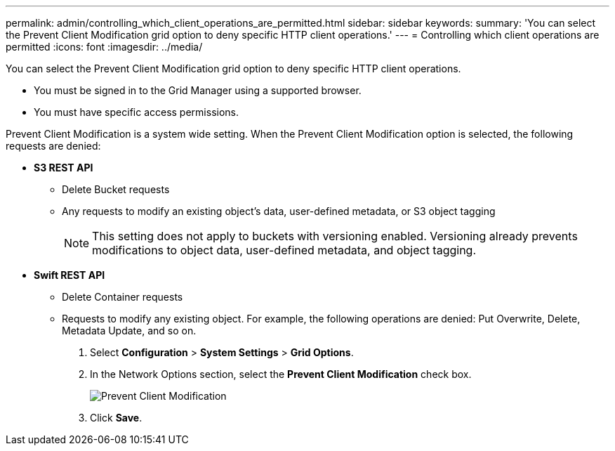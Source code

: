 ---
permalink: admin/controlling_which_client_operations_are_permitted.html
sidebar: sidebar
keywords: 
summary: 'You can select the Prevent Client Modification grid option to deny specific HTTP client operations.'
---
= Controlling which client operations are permitted
:icons: font
:imagesdir: ../media/

[.lead]
You can select the Prevent Client Modification grid option to deny specific HTTP client operations.

* You must be signed in to the Grid Manager using a supported browser.
* You must have specific access permissions.

Prevent Client Modification is a system wide setting. When the Prevent Client Modification option is selected, the following requests are denied:

* *S3 REST API*
 ** Delete Bucket requests
 ** Any requests to modify an existing object's data, user-defined metadata, or S3 object tagging
+
NOTE: This setting does not apply to buckets with versioning enabled. Versioning already prevents modifications to object data, user-defined metadata, and object tagging.
* *Swift REST API*
 ** Delete Container requests
 ** Requests to modify any existing object. For example, the following operations are denied: Put Overwrite, Delete, Metadata Update, and so on.

. Select *Configuration* > *System Settings* > *Grid Options*.
. In the Network Options section, select the *Prevent Client Modification* check box.
+
image::../media/prevent_client_modification.png[Prevent Client Modification]

. Click *Save*.

